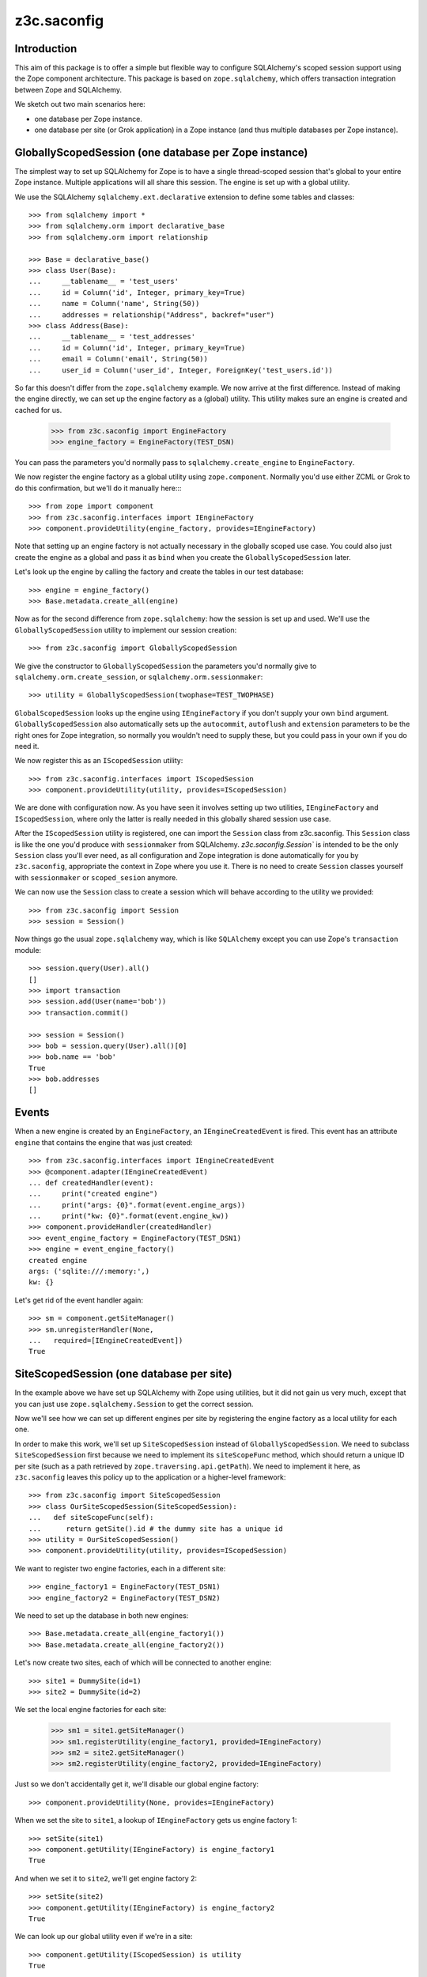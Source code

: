 z3c.saconfig
************

Introduction
============

This aim of this package is to offer a simple but flexible way to
configure SQLAlchemy's scoped session support using the Zope component
architecture. This package is based on ``zope.sqlalchemy``, which
offers transaction integration between Zope and SQLAlchemy.

We sketch out two main scenarios here:

* one database per Zope instance.

* one database per site (or Grok application) in a Zope instance
  (and thus multiple databases per Zope instance).

GloballyScopedSession (one database per Zope instance)
======================================================

The simplest way to set up SQLAlchemy for Zope is to have a single
thread-scoped session that's global to your entire Zope
instance. Multiple applications will all share this session. The
engine is set up with a global utility.

We use the SQLAlchemy ``sqlalchemy.ext.declarative`` extension to
define some tables and classes::

  >>> from sqlalchemy import *
  >>> from sqlalchemy.orm import declarative_base
  >>> from sqlalchemy.orm import relationship

  >>> Base = declarative_base()
  >>> class User(Base):
  ...     __tablename__ = 'test_users'
  ...     id = Column('id', Integer, primary_key=True)
  ...     name = Column('name', String(50))
  ...     addresses = relationship("Address", backref="user")
  >>> class Address(Base):
  ...     __tablename__ = 'test_addresses'
  ...     id = Column('id', Integer, primary_key=True)
  ...     email = Column('email', String(50))
  ...     user_id = Column('user_id', Integer, ForeignKey('test_users.id'))

So far this doesn't differ from the ``zope.sqlalchemy`` example. We
now arrive at the first difference. Instead of making the engine
directly, we can set up the engine factory as a (global) utility. This
utility makes sure an engine is created and cached for us.

  >>> from z3c.saconfig import EngineFactory
  >>> engine_factory = EngineFactory(TEST_DSN)

You can pass the parameters you'd normally pass to
``sqlalchemy.create_engine`` to ``EngineFactory``.

We now register the engine factory as a global utility using
``zope.component``. Normally you'd use either ZCML or Grok to do this
confirmation, but we'll do it manually here::::

  >>> from zope import component
  >>> from z3c.saconfig.interfaces import IEngineFactory
  >>> component.provideUtility(engine_factory, provides=IEngineFactory)

Note that setting up an engine factory is not actually necessary in
the globally scoped use case. You could also just create the engine as
a global and pass it as ``bind`` when you create the
``GloballyScopedSession`` later.

Let's look up the engine by calling the factory and create the tables
in our test database::

  >>> engine = engine_factory()
  >>> Base.metadata.create_all(engine)

Now as for the second difference from ``zope.sqlalchemy``: how the
session is set up and used. We'll use the ``GloballyScopedSession``
utility to implement our session creation::

  >>> from z3c.saconfig import GloballyScopedSession

We give the constructor to ``GloballyScopedSession`` the parameters
you'd normally give to ``sqlalchemy.orm.create_session``, or
``sqlalchemy.orm.sessionmaker``::

  >>> utility = GloballyScopedSession(twophase=TEST_TWOPHASE)

``GlobalScopedSession`` looks up the engine using ``IEngineFactory``
if you don't supply your own ``bind``
argument. ``GloballyScopedSession`` also automatically sets up the
``autocommit``, ``autoflush`` and ``extension`` parameters to be the
right ones for Zope integration, so normally you wouldn't need to
supply these, but you could pass in your own if you do need it.

We now register this as an ``IScopedSession`` utility::

  >>> from z3c.saconfig.interfaces import IScopedSession
  >>> component.provideUtility(utility, provides=IScopedSession)

We are done with configuration now. As you have seen it involves
setting up two utilities, ``IEngineFactory`` and ``IScopedSession``,
where only the latter is really needed in this globally shared session
use case.

After the ``IScopedSession`` utility is registered, one can import the
``Session`` class from z3c.saconfig.  This ``Session`` class is like
the one you'd produce with ``sessionmaker`` from
SQLAlchemy. `z3c.saconfig.Session`` is intended to be the only
``Session`` class you'll ever need, as all configuration and Zope
integration is done automatically for you by ``z3c.saconfig``,
appropriate the context in Zope where you use it. There is no need to
create ``Session`` classes yourself with ``sessionmaker`` or
``scoped_sesion`` anymore.

We can now use the ``Session`` class to create a session which will
behave according to the utility we provided::

  >>> from z3c.saconfig import Session
  >>> session = Session()

Now things go the usual ``zope.sqlalchemy`` way, which is like
``SQLAlchemy`` except you can use Zope's ``transaction`` module::

  >>> session.query(User).all()
  []
  >>> import transaction
  >>> session.add(User(name='bob'))
  >>> transaction.commit()

  >>> session = Session()
  >>> bob = session.query(User).all()[0]
  >>> bob.name == 'bob'
  True
  >>> bob.addresses
  []

Events
======

When a new engine is created by an ``EngineFactory``, an
``IEngineCreatedEvent`` is fired. This event has an attribute
``engine`` that contains the engine that was just created::

  >>> from z3c.saconfig.interfaces import IEngineCreatedEvent
  >>> @component.adapter(IEngineCreatedEvent)
  ... def createdHandler(event):
  ...     print("created engine")
  ...     print("args: {0}".format(event.engine_args))
  ...     print("kw: {0}".format(event.engine_kw))
  >>> component.provideHandler(createdHandler)
  >>> event_engine_factory = EngineFactory(TEST_DSN1)
  >>> engine = event_engine_factory()
  created engine
  args: ('sqlite:///:memory:',)
  kw: {}

Let's get rid of the event handler again::

  >>> sm = component.getSiteManager()
  >>> sm.unregisterHandler(None,
  ...   required=[IEngineCreatedEvent])
  True

SiteScopedSession (one database per site)
=========================================

In the example above we have set up SQLAlchemy with Zope using
utilities, but it did not gain us very much, except that you can just
use ``zope.sqlalchemy.Session`` to get the correct session.

Now we'll see how we can set up different engines per site by
registering the engine factory as a local utility for each one.

In order to make this work, we'll set up ``SiteScopedSession`` instead
of ``GloballyScopedSession``. We need to subclass
``SiteScopedSession`` first because we need to implement its
``siteScopeFunc`` method, which should return a unique ID per site
(such as a path retrieved by ``zope.traversing.api.getPath``). We need
to implement it here, as ``z3c.saconfig`` leaves this policy up to the
application or a higher-level framework::

  >>> from z3c.saconfig import SiteScopedSession
  >>> class OurSiteScopedSession(SiteScopedSession):
  ...   def siteScopeFunc(self):
  ...      return getSite().id # the dummy site has a unique id
  >>> utility = OurSiteScopedSession()
  >>> component.provideUtility(utility, provides=IScopedSession)

We want to register two engine factories, each in a different site::

  >>> engine_factory1 = EngineFactory(TEST_DSN1)
  >>> engine_factory2 = EngineFactory(TEST_DSN2)

We need to set up the database in both new engines::

  >>> Base.metadata.create_all(engine_factory1())
  >>> Base.metadata.create_all(engine_factory2())

Let's now create two sites, each of which will be connected to another
engine::

  >>> site1 = DummySite(id=1)
  >>> site2 = DummySite(id=2)

We set the local engine factories for each site:

  >>> sm1 = site1.getSiteManager()
  >>> sm1.registerUtility(engine_factory1, provided=IEngineFactory)
  >>> sm2 = site2.getSiteManager()
  >>> sm2.registerUtility(engine_factory2, provided=IEngineFactory)

Just so we don't accidentally get it, we'll disable our global engine factory::

  >>> component.provideUtility(None, provides=IEngineFactory)

When we set the site to ``site1``, a lookup of ``IEngineFactory`` gets
us engine factory 1::

  >>> setSite(site1)
  >>> component.getUtility(IEngineFactory) is engine_factory1
  True

And when we set it to ``site2``, we'll get engine factory 2::

  >>> setSite(site2)
  >>> component.getUtility(IEngineFactory) is engine_factory2
  True

We can look up our global utility even if we're in a site::

  >>> component.getUtility(IScopedSession) is utility
  True

Phew. That was a lot of set up, but basically this is actually just
straightforward utility setup code; you should use the APIs or Grok's
``grok.local_utility`` directive to set up local utilities. Now all
that is out of the way, we can create a session for ``site1``::

  >>> setSite(site1)
  >>> session = Session()

The database is still empty::

  >>> session.query(User).all()
  []

We'll add something to this database now::

  >>> session.add(User(name='bob'))
  >>> transaction.commit()

``bob`` is now there::

  >>> session = Session()
  >>> session.query(User).all()[0].name == 'bob'
  True

Now we'll switch to ``site2``::

  >>> setSite(site2)

If we create a new session now, we should now be working with a
different database, which should still be empty::

  >>> session = Session()
  >>> session.query(User).all()
  []

We'll add ``fred`` to this database::

  >>> session.add(User(name='fred'))
  >>> transaction.commit()

Now ``fred`` is indeed there::

  >>> session = Session()
  >>> users = session.query(User).all()
  >>> len(users)
  1
  >>> users[0].name == 'fred'
  True

And ``bob`` is still in ``site1``::

  >>> setSite(site1)
  >>> session = Session()
  >>> users = session.query(User).all()
  >>> len(users)
  1
  >>> users[0].name == 'bob'
  True

Engines and Threading
=====================

  >>> engine = None
  >>> def setEngine():
  ...     global engine
  ...     engine = engine_factory1()

Engine factories must produce the same engine:

  >>> setEngine()
  >>> engine is engine_factory1()
  True

Even if you call it in a different thread:

  >>> import threading
  >>> engine = None
  >>> t = threading.Thread(target=setEngine)
  >>> t.start()
  >>> t.join()

  >>> engine is engine_factory1()
  True

Unless they are reset:

  >>> engine_factory1.reset()
  >>> engine is engine_factory1()
  False

Even engine factories with the same parameters created at (almost) the same
time should produce different engines:

  >>> EngineFactory(TEST_DSN1)() is EngineFactory(TEST_DSN1)()
  False

Configuration using ZCML
========================

A configuration directive is provided to register a database engine
factory using ZCML.

  >>> from io import BytesIO
  >>> from zope.configuration import xmlconfig
  >>> import z3c.saconfig
  >>> xmlconfig.XMLConfig('meta.zcml', z3c.saconfig)()

Let's try registering the directory again.

  >>> xmlconfig.xmlconfig(BytesIO(b"""
  ... <configure xmlns="http://namespaces.zope.org/db">
  ...   <engine name="dummy" url="sqlite:///:memory:" />
  ... </configure>"""))

  >>> component.getUtility(IEngineFactory, name="dummy")
  <z3c.saconfig.utility.EngineFactory object at ...>

This time with a setup call.

  >>> xmlconfig.xmlconfig(BytesIO(b"""
  ... <configure xmlns="http://namespaces.zope.org/db">
  ...   <engine name="dummy2" url="sqlite:///:memory:"
  ...           setup="z3c.saconfig.tests.engine_subscriber" />
  ... </configure>"""))
  got: Engine(sqlite:///:memory:)

It's also possible to specify connection pooling options:

  >>> xmlconfig.xmlconfig(BytesIO(b"""
  ... <configure xmlns="http://namespaces.zope.org/db">
  ...   <engine name="dummy" url="sqlite:///:memory:"
  ...       pool_size="1"
  ...       max_overflow="2"
  ...       pool_recycle="3"
  ...       pool_timeout="4"
  ...       />
  ... </configure>"""))

  >>> engineFactory = component.getUtility(IEngineFactory, name="dummy")
  >>> engineFactory._kw == {'echo': None, 'pool_size': 1, 'max_overflow': 2, 'pool_recycle': 3, 'pool_timeout': 4}
  True

(See the SQLAlchemy documentation on connection pooling for details on how
these arguments are used.)

The session directive is provided to register a scoped session utility:

  >>> xmlconfig.xmlconfig(BytesIO(b"""
  ... <configure xmlns="http://namespaces.zope.org/db">
  ...   <session name="dummy" engine="dummy2" />
  ... </configure>"""))

  >>> component.getUtility(IScopedSession, name="dummy")
  <z3c.saconfig.utility.GloballyScopedSession object at ...>

  >>> from z3c.saconfig import named_scoped_session
  >>> factory = component.getUtility(IEngineFactory, name="dummy2")
  >>> Session = named_scoped_session('dummy')
  >>> Session().bind is factory()
  True
